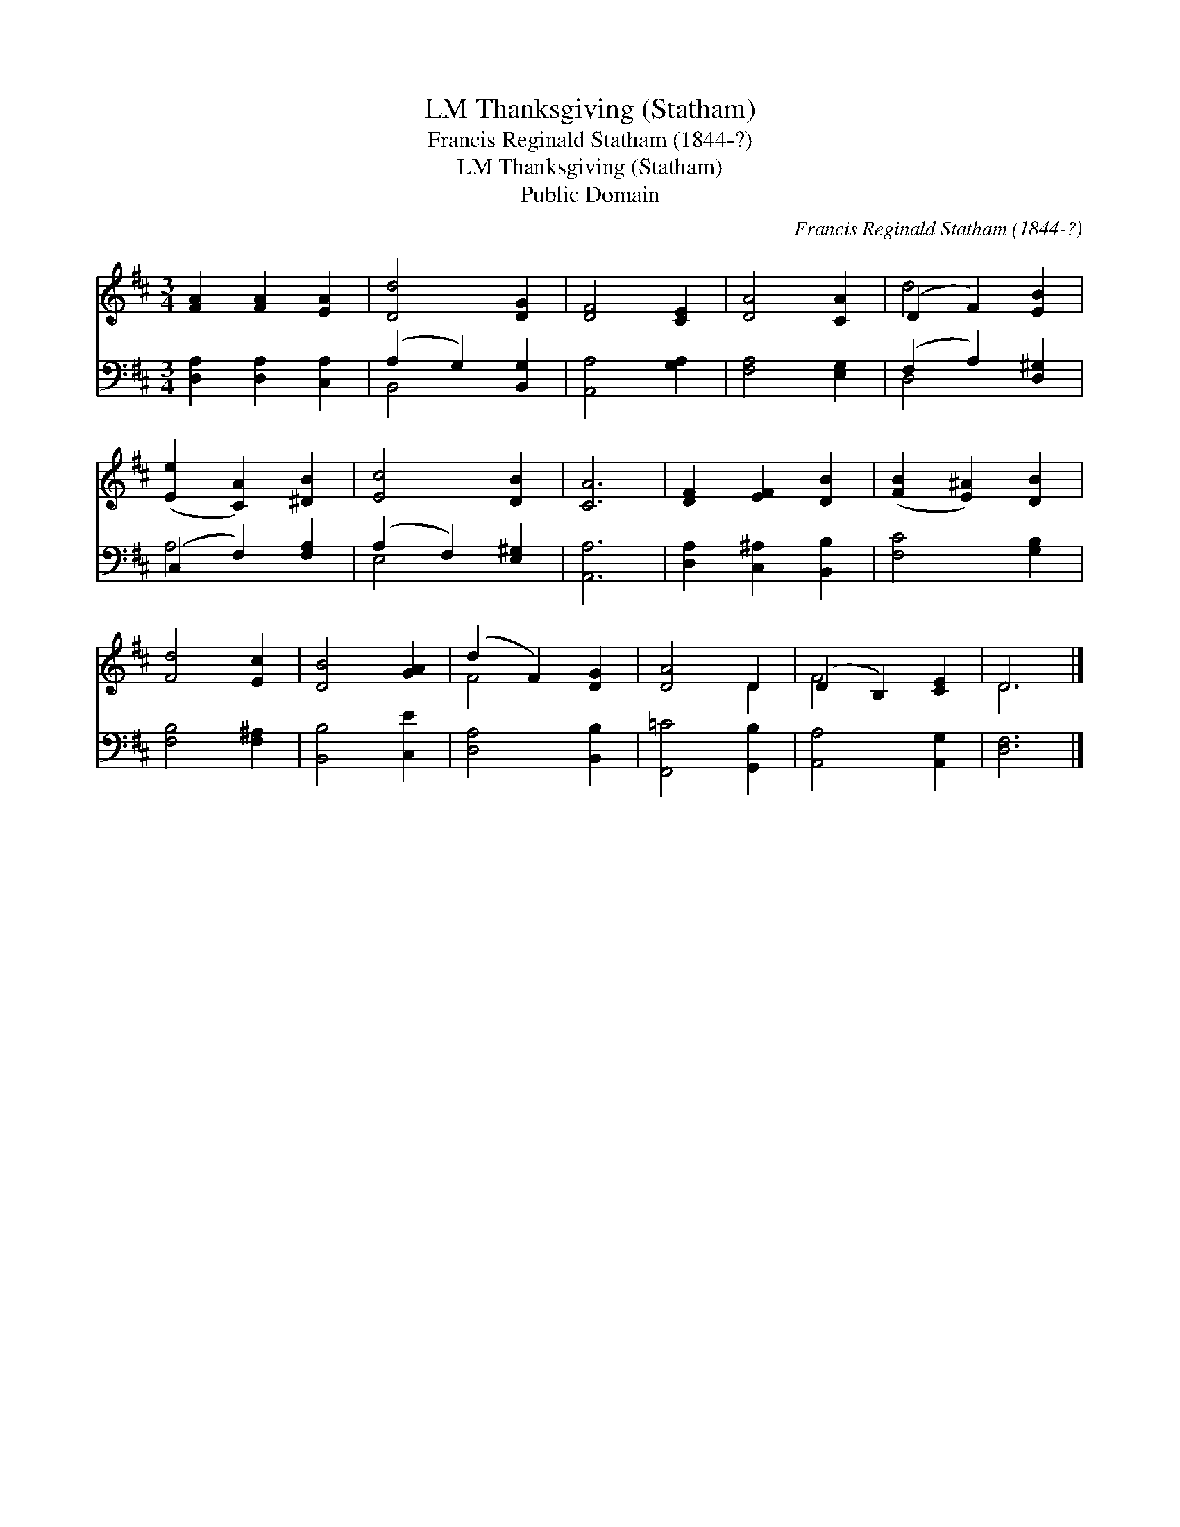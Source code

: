 X:1
T:Thanksgiving (Statham), LM
T:Francis Reginald Statham (1844-?)
T:Thanksgiving (Statham), LM
T:Public Domain
C:Francis Reginald Statham (1844-?)
Z:Public Domain
%%score ( 1 2 ) ( 3 4 )
L:1/8
M:3/4
K:D
V:1 treble 
V:2 treble 
V:3 bass 
V:4 bass 
V:1
 [FA]2 [FA]2 [EA]2 | [Dd]4 [DG]2 | [DF]4 [CE]2 | [DA]4 [CA]2 | (D2 F2) [EB]2 | %5
 ([Ee]2 [CA]2) [^DB]2 | [Ec]4 [DB]2 | [CA]6 | [DF]2 [EF]2 [DB]2 | ([FB]2 [E^A]2) [DB]2 | %10
 [Fd]4 [Ec]2 | [DB]4 [GA]2 | (d2 F2) [DG]2 | [DA]4 D2 | (D2 B,2) [CE]2 | D6 |] %16
V:2
 x6 | x6 | x6 | x6 | d4 x2 | x6 | x6 | x6 | x6 | x6 | x6 | x6 | F4 x2 | x4 D2 | F4 x2 | D6 |] %16
V:3
 [D,A,]2 [D,A,]2 [C,A,]2 | (A,2 G,2) [B,,G,]2 | [A,,A,]4 [G,A,]2 | [F,A,]4 [E,G,]2 | %4
 (F,2 A,2) [D,^G,]2 | (C,2 F,2) [F,A,]2 | (A,2 F,2) [E,^G,]2 | [A,,A,]6 | %8
 [D,A,]2 [C,^A,]2 [B,,B,]2 | [F,C]4 [G,B,]2 | [F,B,]4 [F,^A,]2 | [B,,B,]4 [C,E]2 | %12
 [D,A,]4 [B,,B,]2 | [F,,=C]4 [G,,B,]2 | [A,,A,]4 [A,,G,]2 | [D,F,]6 |] %16
V:4
 x6 | B,,4 x2 | x6 | x6 | D,4 x2 | A,4 x2 | E,4 x2 | x6 | x6 | x6 | x6 | x6 | x6 | x6 | x6 | x6 |] %16


